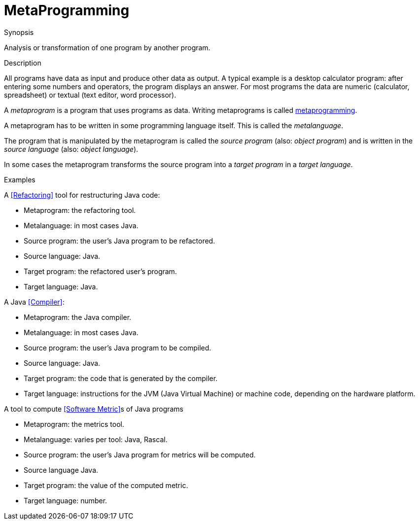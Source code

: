 [[Rascalopedia-MetaProgramming]]
# MetaProgramming
:concept: MetaProgramming

.Synopsis
Analysis or transformation of one program by another program.

.Syntax

.Types

.Function
       
.Usage

.Description
All programs have data as input and produce other data as output.
A typical example is a desktop calculator program:
after entering some numbers and operators, the program displays an answer.
For most programs the data are numeric (calculator, spreadsheet)
or textual (text editor, word processor).

A _metaprogram_ is a program that uses programs as data. Writing
metaprograms is called http://en.wikipedia.org/wiki/Metaprogramming[metaprogramming].

A metaprogram has to be written in some programming language itself.
This is called the _metalanguage_.

The program that is manipulated by the metaprogram is called the _source program_ (also: _object program_)
and is written in the _source language_ (also: _object language_).

In some cases the metaprogram transforms the source program into a _target program_ in a _target language_. 

.Examples

A <<Refactoring>> tool for restructuring Java code:

*  Metaprogram: the refactoring tool.
*  Metalanguage: in most cases Java.
*  Source program: the user's Java program to be refactored.
*  Source language: Java.
*  Target program: the refactored user's program.
*  Target language: Java.


A Java <<Compiler>>:

*  Metaprogram: the Java compiler.
*  Metalanguage: in most cases Java.
*  Source program: the user's Java program to be compiled.
*  Source language: Java.
*  Target program: the code that is generated by the compiler.
*  Target language: instructions for the JVM (Java Virtual Machine) or machine code, depending on the hardware platform.


A tool to compute <<Software Metric>>s of Java programs

*  Metaprogram: the metrics tool.
*  Metalanguage: varies per tool: Java, Rascal.
*  Source program: the user's Java program for metrics will be computed.
*  Source language Java.
*  Target program: the value of the computed metric.
*  Target language: number.

.Benefits

.Pitfalls


:leveloffset: +1

:leveloffset: -1